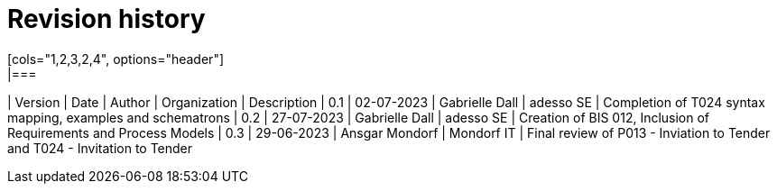 

= Revision history
[cols="1,2,3,2,4", options="header"]
|===
| Version | Date | Author | Organization | Description
| 0.1 | 02-07-2023 | Gabrielle Dall | adesso SE | Completion of T024 syntax mapping, examples and schematrons
| 0.2 | 27-07-2023 | Gabrielle Dall | adesso SE | Creation of BIS 012, Inclusion of Requirements and Process Models
| 0.3 | 29-06-2023 | Ansgar Mondorf | Mondorf IT | Final review of  P013 - Inviation to Tender and T024 - Invitation to Tender
|===
